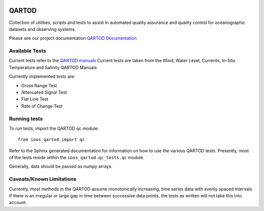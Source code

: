 .. image:: https://travis-ci.org/ioos/qartod.svg?branch=master
   :target: https://travis-ci.org/ioos/qartod
   :alt: build_status


QARTOD
======

Collection of utilities, scripts and tests to assist in automated
quality assurance and quality control for oceanographic datasets and
observing systems.

Please see our project documentation `QARTOD Documentation <https://ioos.github.io/qartod/>`_

Available Tests
---------------

Current tests refer to the `QARTOD manuals <https://ioos.noaa.gov/project/qartod/>`_
Current tests are taken from the Wind, Water Level, Currents, In-Situ Temperature and Salinity QARTOD Manuals

Currently implemented tests are:

- Gross Range Test
- Attenuated Signal Test
- Flat Line Test
- Rate of Change Test

Running tests
-------------

To run tests, import the QARTOD qc module::

    from ioos_qartod import qc

Refer to the Sphinx generated documentation for information on how to use the
various QARTOD tests.  Presently, most of the tests reside within the
``ioos_qartod.qc_tests.qc`` module.

Generally, data should be passed as numpy arrays.

Caveats/Known Limitations
-------------------------

Currently, most methods in the QARTOD assume monotonically increasing,
time series data with evenly spaced intervals.  If there is an irregular or
large gap in time between successive data points, the tests as written will not
take this into account.
